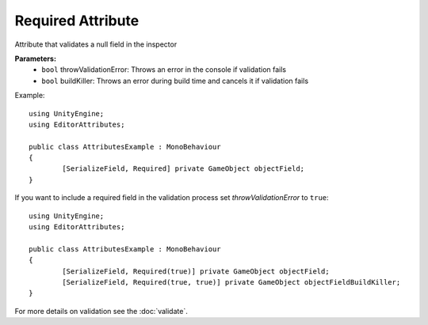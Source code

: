 Required Attribute
==================

Attribute that validates a null field in the inspector

**Parameters:**
	- ``bool`` throwValidationError: Throws an error in the console if validation fails
	- ``bool`` buildKiller: Throws an error during build time and cancels it if validation fails

Example::

	using UnityEngine;
	using EditorAttributes;
	
	public class AttributesExample : MonoBehaviour
	{
		[SerializeField, Required] private GameObject objectField;
	}

.. image:: ../../Images/Required01.gif

If you want to include a required field in the validation process set *throwValidationError* to ``true``::

	using UnityEngine;
	using EditorAttributes;
	
	public class AttributesExample : MonoBehaviour
	{
		[SerializeField, Required(true)] private GameObject objectField;
		[SerializeField, Required(true, true)] private GameObject objectFieldBuildKiller;
	}

.. image:: ../../Images/Required02.png

For more details on validation see the :doc:`validate`.
